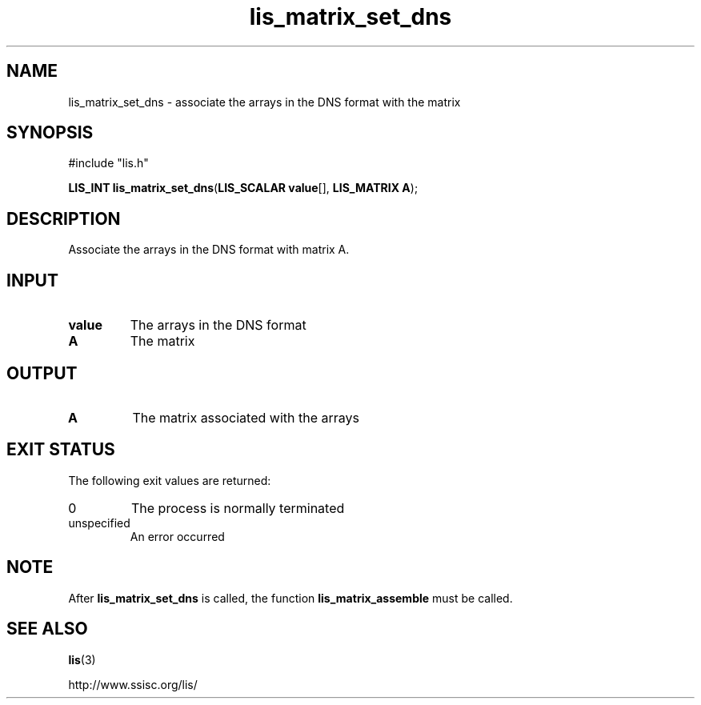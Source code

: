 .TH lis_matrix_set_dns 3 "6 Sep 2012" "Man Page" "Lis Library Functions"

.SH NAME

lis_matrix_set_dns \- associate the arrays in the DNS format with the matrix

.SH SYNOPSIS

#include "lis.h"

\fBLIS_INT lis_matrix_set_dns\fR(\fBLIS_SCALAR value\fR[], \fBLIS_MATRIX A\fR);

.SH DESCRIPTION

Associate the arrays in the DNS format with matrix A.

.SH INPUT

.IP "\fBvalue\fR"
The arrays in the DNS format

.IP "\fBA\fR"
The matrix

.SH OUTPUT

.IP "\fBA\fR"
The matrix associated with the arrays

.SH EXIT STATUS

The following exit values are returned:
.IP "0"
The process is normally terminated
.IP "unspecified"
An error occurred

.SH NOTE

After \fBlis_matrix_set_dns\fR is called, the function \fBlis_matrix_assemble\fR must be called.

.SH SEE ALSO

.BR lis (3)
.PP
http://www.ssisc.org/lis/

